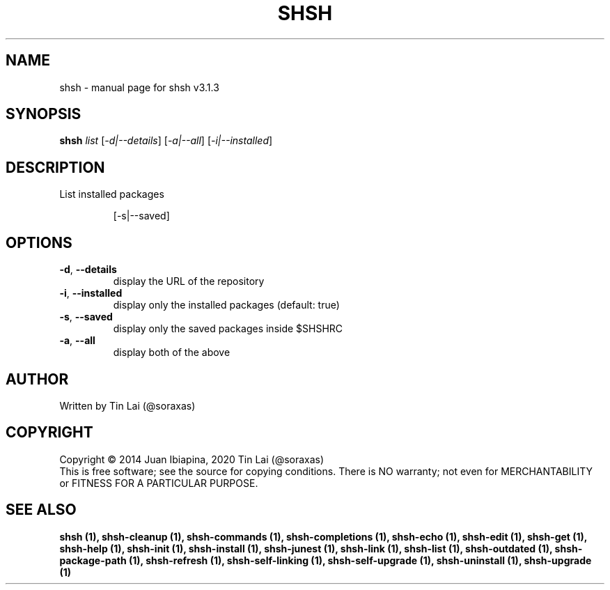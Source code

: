 .\" DO NOT MODIFY THIS FILE!  It was generated by help2man 1.49.3.
.TH SHSH "1" "July 2024" "shell script handler v3.1.3" "User Commands"
.SH NAME
shsh \- manual page for shsh v3.1.3
.SH SYNOPSIS
.B shsh
\fI\,list \/\fR[\fI\,-d|--details\/\fR] [\fI\,-a|--all\/\fR] [\fI\,-i|--installed\/\fR]
.SH DESCRIPTION
List installed packages
.IP
[\-s|\-\-saved]
.SH OPTIONS
.TP
\fB\-d\fR, \fB\-\-details\fR
display the URL of the repository
.TP
\fB\-i\fR, \fB\-\-installed\fR
display only the installed packages (default: true)
.TP
\fB\-s\fR, \fB\-\-saved\fR
display only the saved packages inside $SHSHRC
.TP
\fB\-a\fR, \fB\-\-all\fR
display both of the above
.SH AUTHOR
Written by Tin Lai (@soraxas)
.SH COPYRIGHT
Copyright \(co 2014 Juan Ibiapina, 2020 Tin Lai (@soraxas)
.br
This is free software; see the source for copying conditions.  There is NO
warranty; not even for MERCHANTABILITY or FITNESS FOR A PARTICULAR PURPOSE.
.SH "SEE ALSO"
.B shsh (1),
.B shsh-cleanup (1),
.B shsh-commands (1),
.B shsh-completions (1),
.B shsh-echo (1),
.B shsh-edit (1),
.B shsh-get (1),
.B shsh-help (1),
.B shsh-init (1),
.B shsh-install (1),
.B shsh-junest (1),
.B shsh-link (1),
.B shsh-list (1),
.B shsh-outdated (1),
.B shsh-package-path (1),
.B shsh-refresh (1),
.B shsh-self-linking (1),
.B shsh-self-upgrade (1),
.B shsh-uninstall (1),
.B shsh-upgrade (1)
